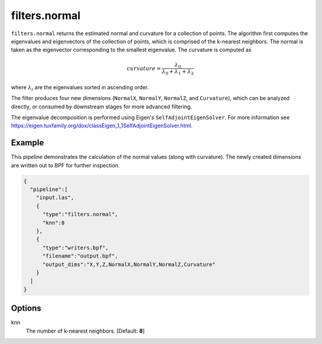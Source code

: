 .. _filters.normal:

filters.normal
===============================================================================

``filters.normal`` returns the estimated normal and curvature for a collection
of points. The algorithm first computes the eigenvalues and eigenvectors of the
collection of points, which is comprised of the k-nearest neighbors. The normal
is taken as the eigenvector corresponding to the smallest eigenvalue. The
curvature is computed as

.. math::

  curvature = \frac{\lambda_0}{\lambda_0 + \lambda_1 + \lambda_2}

where :math:`\lambda_i` are the eigenvalues sorted in ascending order.

The filter produces four new dimensions (``NormalX``, ``NormalY``, ``NormalZ``,
and ``Curvature``), which can be analyzed directly, or consumed by downstream
stages for more advanced filtering.

The eigenvalue decomposition is performed using Eigen's
``SelfAdjointEigenSolver``. For more information see
https://eigen.tuxfamily.org/dox/classEigen_1_1SelfAdjointEigenSolver.html.

.. embed::

Example
-------

This pipeline demonstrates the calculation of the normal values (along with
curvature). The newly created dimensions are written out to BPF for further
inspection.

.. code-block:: json

    {
      "pipeline":[
        "input.las",
        {
          "type":"filters.normal",
          "knn":8
        },
        {
          "type":"writers.bpf",
          "filename":"output.bpf",
          "output_dims":"X,Y,Z,NormalX,NormalY,NormalZ,Curvature"
        }
      ]
    }

Options
-------------------------------------------------------------------------------

knn
  The number of k-nearest neighbors. [Default: **8**]

